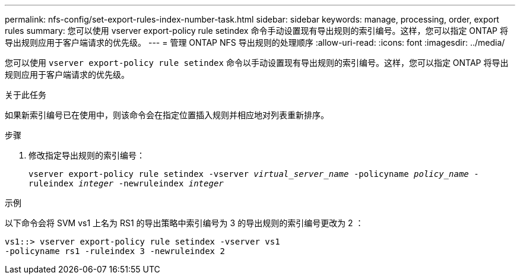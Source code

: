 ---
permalink: nfs-config/set-export-rules-index-number-task.html 
sidebar: sidebar 
keywords: manage, processing, order, export rules 
summary: 您可以使用 vserver export-policy rule setindex 命令手动设置现有导出规则的索引编号。这样，您可以指定 ONTAP 将导出规则应用于客户端请求的优先级。 
---
= 管理 ONTAP NFS 导出规则的处理顺序
:allow-uri-read: 
:icons: font
:imagesdir: ../media/


[role="lead"]
您可以使用 `vserver export-policy rule setindex` 命令以手动设置现有导出规则的索引编号。这样，您可以指定 ONTAP 将导出规则应用于客户端请求的优先级。

.关于此任务
如果新索引编号已在使用中，则该命令会在指定位置插入规则并相应地对列表重新排序。

.步骤
. 修改指定导出规则的索引编号：
+
`vserver export-policy rule setindex -vserver _virtual_server_name_ -policyname _policy_name_ -ruleindex _integer_ -newruleindex _integer_`



.示例
以下命令会将 SVM vs1 上名为 RS1 的导出策略中索引编号为 3 的导出规则的索引编号更改为 2 ：

[listing]
----
vs1::> vserver export-policy rule setindex -vserver vs1
-policyname rs1 -ruleindex 3 -newruleindex 2
----